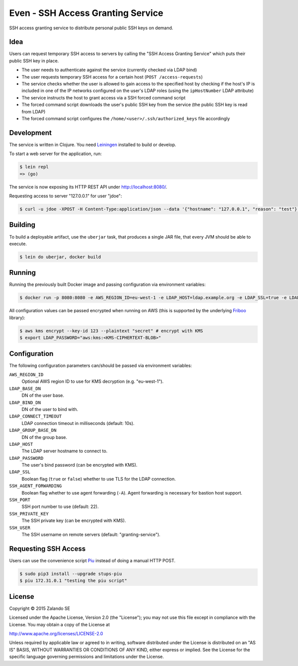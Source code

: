 ==================================
Even - SSH Access Granting Service
==================================

.. image:: https://travis-ci.org/zalando-stups/even.svg?branch=master
   :target: https://travis-ci.org/zalando-stups/even
   :alt: Travis CI build status

.. image:: https://coveralls.io/repos/zalando-stups/even/badge.svg
   :target: https://coveralls.io/r/zalando-stups/even
   :alt: Coveralls status

SSH access granting service to distribute personal public SSH keys on demand.


Idea
====

Users can request temporary SSH access to servers by calling the "SSH Access Granting Service" which puts their public SSH key in place.

* The user needs to authenticate against the service (currently checked via LDAP bind)
* The user requests temporary SSH access for a certain host (``POST /access-requests``)
* The service checks whether the user is allowed to gain access to the specified host by checking if the host's IP is included in one of the IP networks configured on the user's LDAP roles (using the ``ipHostNumber`` LDAP attribute)
* The service instructs the host to grant access via a SSH forced command script
* The forced command script downloads the user's public SSH key from the service (the public SSH key is read from LDAP)
* The forced command script configures the ``/home/<user>/.ssh/authorized_keys`` file accordingly

.. image:: https://raw.githubusercontent.com/zalando-stups/even/master/docs/_static/grant-ssh-access-flow.png
   :alt: Grant SSH access flow

Development
===========

The service is written in Clojure. You need Leiningen_ installed to build or develop.

To start a web server for the application, run:

.. code-block:: bash

    $ lein repl
    => (go)

The service is now exposing its HTTP REST API under http://localhost:8080/.

Requesting access to server "127.0.0.1" for user "jdoe":

.. code-block:: bash

    $ curl -u jdoe -XPOST -H Content-Type:application/json --data '{"hostname": "127.0.0.1", "reason": "test"}' http://localhost:8080/access-requests

Building
========

To build a deployable artifact, use the ``uberjar`` task, that produces a single JAR file, that every JVM should be able to execute.

.. code-block:: bash

    $ lein do uberjar, docker build

Running
=======

Running the previously built Docker image and passing configuration via environment variables:

.. code-block:: bash

    $ docker run -p 8080:8080 -e AWS_REGION_ID=eu-west-1 -e LDAP_HOST=ldap.example.org -e LDAP_SSL=true -e LDAP_BASE_DN=ou=users,dc=example,dc=org -e LDAP_GROUP_BASE_DN=ou=groups,dc=example,dc=org -e LDAP_BIND_DN=uid=ssh-key-reader,ou=users,dc=example,dc=org -e LDAP_PASSWORD="$LDAP_PASSWORD" -e SSH_PRIVATE_KEY="$SSH_PRIVATE_KEY" stups/even

All configuration values can be passed encrypted when running on AWS (this is supported by the underlying Friboo_ library):

.. code-block:: bash

    $ aws kms encrypt --key-id 123 --plaintext "secret" # encrypt with KMS
    $ export LDAP_PASSWORD="aws:kms:<KMS-CIPHERTEXT-BLOB>"

Configuration
=============

The following configuration parameters can/should be passed via environment variables:

``AWS_REGION_ID``
    Optional AWS region ID to use for KMS decryption (e.g. "eu-west-1").
``LDAP_BASE_DN``
    DN of the user base.
``LDAP_BIND_DN``
    DN of the user to bind with.
``LDAP_CONNECT_TIMEOUT``
    LDAP connection timeout in milliseconds (default: 10s).
``LDAP_GROUP_BASE_DN``
    DN of the group base.
``LDAP_HOST``
    The LDAP server hostname to connect to.
``LDAP_PASSWORD``
    The user's bind password (can be encrypted with KMS).
``LDAP_SSL``
    Boolean flag (``true`` or ``false``) whether to use TLS for the LDAP connection.
``SSH_AGENT_FORWARDING``
    Boolean flag whether to use agent forwarding (``-A``). Agent forwarding is necessary for bastion host support.
``SSH_PORT``
    SSH port number to use (default: 22).
``SSH_PRIVATE_KEY``
    The SSH private key (can be encrypted with KMS).
``SSH_USER``
    The SSH username on remote servers (default: "granting-service").

Requesting SSH Access
=====================

Users can use the convenience script Piu_ instead of doing a manual HTTP POST.

.. code-block:: bash

    $ sudo pip3 install --upgrade stups-piu
    $ piu 172.31.0.1 "testing the piu script"


.. _Leiningen: http://leiningen.org/
.. _Friboo: https://github.com/zalando-stups/friboo
.. _Piu: http://stups.readthedocs.org/en/latest/components/piu.html

License
=======

Copyright © 2015 Zalando SE

Licensed under the Apache License, Version 2.0 (the "License");
you may not use this file except in compliance with the License.
You may obtain a copy of the License at

http://www.apache.org/licenses/LICENSE-2.0

Unless required by applicable law or agreed to in writing, software
distributed under the License is distributed on an "AS IS" BASIS,
WITHOUT WARRANTIES OR CONDITIONS OF ANY KIND, either express or implied.
See the License for the specific language governing permissions and
limitations under the License.
